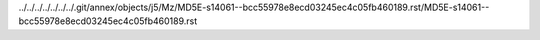 ../../../../../../../.git/annex/objects/j5/Mz/MD5E-s14061--bcc55978e8ecd03245ec4c05fb460189.rst/MD5E-s14061--bcc55978e8ecd03245ec4c05fb460189.rst
